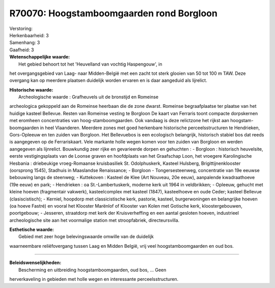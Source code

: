 R70070: Hoogstamboomgaarden rond Borgloon
=========================================

| Verstoring:

| Herkenbaarheid: 3

| Samenhang: 3

| Gaafheid: 3

| **Wetenschappelijke waarde:**
|  Het gebied behoort tot het 'Heuvelland van vochtig Haspengouw', in
het overgangsgebied van Laag- naar Midden-België met een zacht tot sterk
glooien van 50 tot 100 m TAW. Deze overgang kan op meerdere plaatsen
duidelijk worden ervaren en is daar aangeduid als lijrelict.

| **Historische waarde:**
|  Archeologische waarde : Grafheuvels uit de bronstijd en Romeinse
archeologica gekoppeld aan de Romeinse heerbaan die de zone dwarst.
Romeinse begraafplaatse ter plaatse van het huidige kasteel Bellevue.
Resten van Romeinse vesting te Borgloon De kaart van Ferraris toont
compacte dorpskernen met eromheen concentraties van
hoog-stamboomgaarden. Ook vandaag is deze relictzone het rijkst aan
hoogstam-boomgaarden in heel Vlaanderen. Meerdere zones met goed
herkenbare historische perceelsstructuren te Hendrieken, Gors-Opleeuw en
ten zuiden van Borgloon. Het Bellevuebos is een ecologisch belangrijk,
historisch stabiel bos dat reeds is aangegeven op de Ferrariskaart. Vele
markante holle wegen komen voor ten zuiden van Borgloon en werden
aangegeven als lijnrelict. Bouwkundig zeer rijke en gevarieerde dorpen
en gehuchten : - Borgloon : historisch heuvelsite, eerste
vestigingsplaats van de Loonse graven en hoofdplaats van het Graafschap
Loon, het vroegere Karolingische Hesbania : driebeukige vroeg-Romaanse
kruisbasiliek St. Odolphuskerk, Kasteel Hulsberg, Brigittijnenklooster
(oorsprong 1545), Stadhuis in Maaslandse Renaissance; - Borgloon -
Tongersesteenweg, concentratie van 19e eeuwse bebouwing langs de
steenweg; - Kuttekoven : Kasteel de Klee (Art Nouveau, 20e eeuw),
aanpalende kwadraathoeve (19e eeuw) en park; - Hendrieken : oa
St.-Lambertuskerk, moderne kerk uit 1964 in veldbrikken; - Opleeuw,
gehucht met kleine hoeven (fragmentair vakwerk), kasteelcomplex met
kasteel (1847), kasteelhoeve en oude Ceder; kasteel Bellevue
(clasiscistisch); - Kerniel, hoopdorp met classicistische kerk,
pastorie, kasteel, burgerwoningen en belangrijke hoeven (oa hoeve
Fastré) en vooral het Klooster Marënlof of Klooster van Kolen met
Gotische kerk, kloostergebouwen, poortgebouw; - Jesseren, straatdorp met
kerk der Kruisverheffing en een aantal gesloten hoeven, industrieel
archeologische site aan het voormalige station met stroopfabriek,
directeursvilla.

| **Esthetische waarde:**
|  Gebied met zeer hoge belevingswaarde omwille van de duidelijk
waarneembare reliëfovergang tussen Laag en Midden België, vrij veel
hoogstamboomgaarden en oud bos.

--------------

| **Beleidswenselijkheden:**
|  Bescherming en uitbreiding hoogstamboomgaarden, oud bos, ... Geen
herverkaveling in gebieden met holle wegen en interessante
perceelsstructuren.
